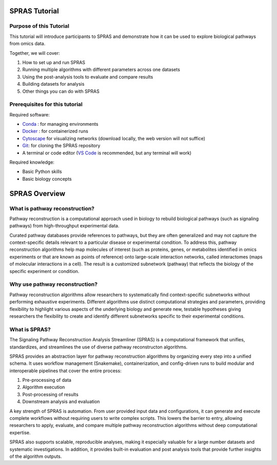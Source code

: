 ##############
SPRAS Tutorial
##############

Purpose of this Tutorial
========================
This tutorial will introduce participants to SPRAS and demonstrate how it can be used to explore biological pathways from omics data. 

Together, we will cover:

1. How to set up and run SPRAS
2. Running multiple algorithms with different parameters across one datasets
3. Using the post-analysis tools to evaluate and compare results
4. Building datasets for analysis
5. Other things you can do with SPRAS

Prerequisites for this tutorial
===============================
Required software:

- `Conda <https://docs.conda.io/projects/conda/en/latest/user-guide/install/index.html>`__ : for managing environments
- `Docker <https://www.docker.com/get-started/>`__ : for containerized runs
- `Cytoscape <https://cytoscape.org//>`__ for visualizing networks (download locally, the web version will not suffice)
- `Git <https://git-scm.com/downloads>`__: for cloning the SPRAS repository
- A terminal or code editor (`VS Code <https://code.visualstudio.com/download>`__ is recommended, but any terminal will work)

Required knowledge:

- Basic Python skills
- Basic biology concepts

###############
SPRAS Overview
###############

What is pathway reconstruction?
===============================
Pathway reconstruction is a computational approach used in biology to rebuild biological pathways (such as signaling pathways) from high-throughput experimental data.

Curated pathway databases provide references to pathways, but they are often generalized and may not capture the context-specific details relevant to a particular disease or experimental condition.
To address this, pathway reconstruction algorithms help map molecules of interest (such as proteins, genes, or metabolites identified in omics experiments or that are known as points of reference) onto large-scale interaction networks, called interactomes (maps of molecular interactions in a cell).
The result is a customized subnetwork (pathway) that reflects the biology of the specific experiment or condition.

Why use pathway reconstruction?
===============================
Pathway reconstruction algorithms allow researchers to systematically find context-specific subnetworks without performing exhaustive experiments. Different algorithms use distinct computational strategies and parameters, providing flexibility to highlight various aspects of the underlying biology and generate new, testable hypotheses giving researchers the flexibility to create and identify different subnetworks specific to their experimental conditions.

What is SPRAS?
===============
The Signaling Pathway Reconstruction Analysis Streamliner (SPRAS) is a computational framework that unifies, standardizes, and streamlines the use of diverse pathway reconstructon algorithms.

SPRAS provides an abstraction layer for pathway reconstruction algorithms by organizing every step into a unified schema. It uses workflow management (Snakemake), containerization, and config-driven runs to build modular and interoperable pipelines that cover the entire process:

1. Pre-processing of data
2. Algorithm execution
3. Post-processing of results
4. Downstream analysis and evaluation

A key strength of SPRAS is automation. From user provided input data and configurations, it can generate and execute complete workflows without requiring users to write complex scripts. This lowers the barrier to entry, allowing researchers to apply, evaluate, and compare multiple pathway reconstruction algorithms without deep computational expertise.

SPRAS also supports scalable, reproducible analyses, making it especially valuable for a large number datasets and systematic investigations. In addition, it provides built-in evaluation and post analysis tools that provide further insights of the algorithm outputs.